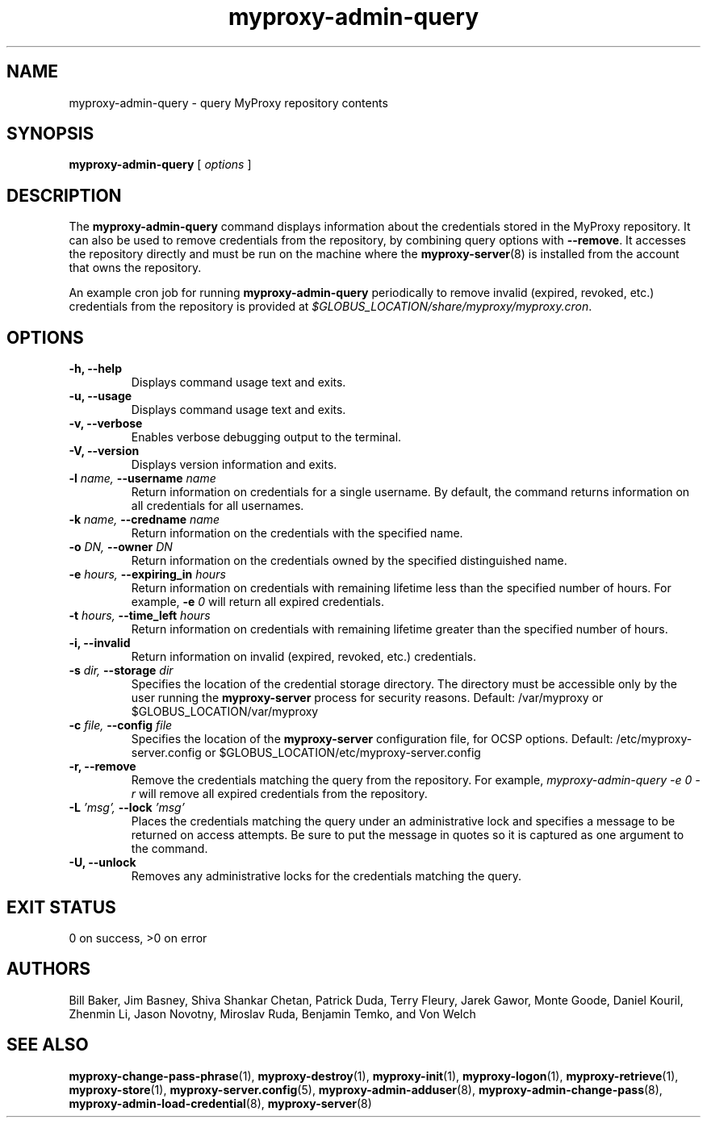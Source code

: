 .TH myproxy-admin-query 1 "2008-12-12" "Globus" "MyProxy"
.SH NAME
myproxy-admin-query \- query MyProxy repository contents
.SH SYNOPSIS
.B myproxy-admin-query
[
.I options
]
.SH DESCRIPTION
The
.B myproxy-admin-query
command displays information about the credentials stored in the
MyProxy repository.
It can also be used to remove credentials from the repository,
by combining query options with 
.BR --remove .
It accesses the repository directly and must be run on the machine
where the
.BR myproxy-server (8)
is installed from the account that owns the repository.
.P
An example cron job for running
.B myproxy-admin-query
periodically to remove invalid (expired, revoked, etc.) credentials
from the repository is provided at
.IR $GLOBUS_LOCATION/share/myproxy/myproxy.cron .
.SH OPTIONS
.TP
.B -h, --help
Displays command usage text and exits.
.TP
.B -u, --usage
Displays command usage text and exits.
.TP
.B -v, --verbose
Enables verbose debugging output to the terminal.
.TP
.B -V, --version
Displays version information and exits.
.TP
.BI -l " name, " --username " name"
Return information on credentials for a single username.  By default,
the command returns information on all credentials for all usernames.
.TP
.BI -k " name, " --credname " name"
Return information on the credentials with the specified name.
.TP
.BI -o " DN, " --owner " DN"
Return information on the credentials owned by the specified
distinguished name.
.TP
.BI -e " hours, " --expiring_in " hours"
Return information on credentials with remaining lifetime less than the
specified number of hours.  For example, 
.BI -e " 0"
will return all expired credentials.
.TP
.BI -t " hours, " --time_left " hours"
Return information on credentials with remaining lifetime greater than the
specified number of hours.
.TP
.B -i, --invalid
Return information on invalid (expired, revoked, etc.) credentials.
.TP
.BI -s " dir, " --storage " dir"
Specifies the location of the credential storage directory.
The directory must be accessible only by the user running the 
.B myproxy-server
process for security reasons.  Default: /var/myproxy or $GLOBUS_LOCATION/var/myproxy
.TP
.BI -c " file, " --config " file"
Specifies the location of the
.B myproxy-server
configuration file, for OCSP options.
Default: /etc/myproxy-server.config or $GLOBUS_LOCATION/etc/myproxy-server.config
.TP
.B -r, --remove
Remove the credentials matching the query from the repository.
For example, 
.I myproxy-admin-query -e 0 -r
will remove all expired credentials from the repository.
.TP
.BI -L " 'msg', " --lock " 'msg'"
Places the credentials matching the query under an administrative
lock and specifies a message to be returned on access attempts.
Be sure to put the message in quotes so it is captured as one argument
to the command.
.TP
.B -U, --unlock
Removes any administrative locks for the credentials matching the query.
.SH "EXIT STATUS"
0 on success, >0 on error
.SH AUTHORS
Bill Baker,
Jim Basney,
Shiva Shankar Chetan,
Patrick Duda,
Terry Fleury,
Jarek Gawor,
Monte Goode,
Daniel Kouril,
Zhenmin Li,
Jason Novotny,
Miroslav Ruda,
Benjamin Temko,
and Von Welch
.SH "SEE ALSO"
.BR myproxy-change-pass-phrase (1),
.BR myproxy-destroy (1),
.BR myproxy-init (1),
.BR myproxy-logon (1),
.BR myproxy-retrieve (1),
.BR myproxy-store (1),
.BR myproxy-server.config (5),
.BR myproxy-admin-adduser (8),
.BR myproxy-admin-change-pass (8),
.BR myproxy-admin-load-credential (8),
.BR myproxy-server (8)
